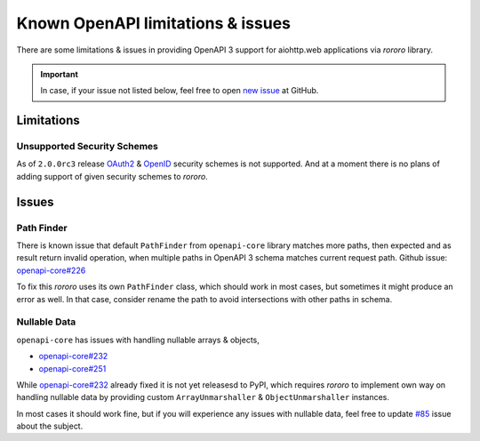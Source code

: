 ==================================
Known OpenAPI limitations & issues
==================================

There are some limitations & issues in providing OpenAPI 3 support for
aiohttp.web applications via *rororo* library.

.. important::
    In case, if your issue not listed below, feel free to open
    `new issue <https://github.com/playpauseandstop/rororo/issues/new>`_ at
    GitHub.

Limitations
===========

Unsupported Security Schemes
----------------------------

As of ``2.0.0rc3`` release
`OAuth2 <https://swagger.io/docs/specification/authentication/oauth2/>`_ &
`OpenID <https://swagger.io/docs/specification/authentication/openid-connect-discovery/>`_
security schemes is not supported. And at a moment there is no plans of adding
support of given security schemes to *rororo*.

Issues
======

Path Finder
-----------

There is known issue that default ``PathFinder`` from ``openapi-core`` library
matches more paths, then expected and as result return invalid operation, when
multiple paths in OpenAPI 3 schema matches current request path. Github issue:
`openapi-core#226 <https://github.com/p1c2u/openapi-core/issues/226>`_

To fix this *rororo* uses its own ``PathFinder`` class, which should work in
most cases, but sometimes it might produce an error as well. In that case,
consider rename the path to avoid intersections with other paths in schema.

Nullable Data
-------------

``openapi-core`` has issues with handling nullable arrays & objects,

- `openapi-core#232 <https://github.com/p1c2u/openapi-core/issues/232>`_
- `openapi-core#251 <https://github.com/p1c2u/openapi-core/issues/251>`_

While `openapi-core#232`_ already fixed it is not yet releasesd to PyPI, which
requires *rororo* to implement own way on handling nullable data by providing
custom ``ArrayUnmarshaller`` & ``ObjectUnmarshaller`` instances.

In most cases it should work fine, but if you will experience any issues with
nullable data, feel free to update
`#85 <https://github.com/playpauseandstop/rororo/issues/85>`_ issue about
the subject.

